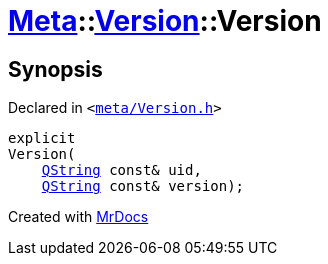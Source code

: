 [#Meta-Version-2constructor]
= xref:Meta.adoc[Meta]::xref:Meta/Version.adoc[Version]::Version
:relfileprefix: ../../
:mrdocs:


== Synopsis

Declared in `&lt;https://github.com/PrismLauncher/PrismLauncher/blob/develop/launcher/meta/Version.h#L40[meta&sol;Version&period;h]&gt;`

[source,cpp,subs="verbatim,replacements,macros,-callouts"]
----
explicit
Version(
    xref:QString.adoc[QString] const& uid,
    xref:QString.adoc[QString] const& version);
----



[.small]#Created with https://www.mrdocs.com[MrDocs]#
